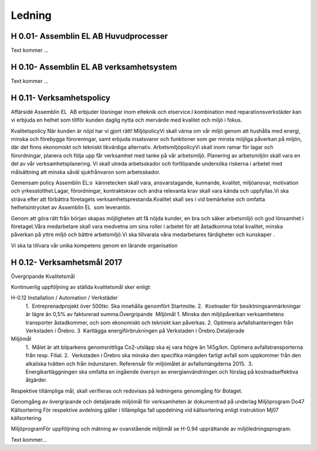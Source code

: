 Ledning
===============

H 0.01- Assemblin EL AB Huvudprocesser
^^^^^^^^^^^^^^

Text kommer ...

H 0.10- Assemblin EL AB verksamhetsystem
^^^^^^^^^^^^^^

Text kommer ...

H 0.11- Verksamhetspolicy
^^^^^^^^^^^^^^

Affärsidé
Assemblin EL  AB erbjuder lösningar inom elteknik och elservice.I kombination med reparationsverkstäder kan vi erbjuda en helhet som tillför kunden daglig nytta och mervärde med kvalitet och miljö i fokus.  

Kvalitetspolicy
När kunden är nöjd har vi gjort rätt! MiljöpolicyVi skall värna om vår miljö genom att hushålla med energi, minska och förebygga föroreningar, samt erbjuda insatsvaror och funktioner som ger minsta möjliga påverkan på miljön, där det finns ekonomiskt och tekniskt likvärdiga alternativ. 
ArbetsmiljöpolicyVi skall inom ramar för lagar och förordningar, planera och följa upp får verksamhet med tanke på vår arbetsmiljö. Planering av arbetsmiljön skall vara en del av vår verksamhetsplanering. Vi skall utreda arbetsskador och fortlöpande undersöka riskerna i arbetet med målsättning att minska såväl sjukfrånvaron som arbetsskador. 

Gemensam policy
Assemblin EL:s  kännetecken skall vara, ansvarstagande, kunnande, kvalitet, miljöansvar, motivation och yrkesstolthet.Lagar, förordningar, kontraktskrav och andra relevanta krav skall vara kända och uppfyllas.Vi ska sträva efter att förbättra företagets verksamhetsprestanda.Kvalitet skall ses i vid bemärkelse och omfatta helhetsintrycket av Assemblin EL  som leverantör.

Genom att göra rätt från början skapas möjligheten att få nöjda kunder, en bra och säker arbetsmiljö och god lönsamhet i företaget.Våra medarbetare skall vara medvetna om sina roller i arbetet för att åstadkomma total kvalitet, minska påverkan på yttre miljö och bättre arbetsmiljö.Vi ska tillvarata våra medarbetares färdigheter och kunskaper . 

Vi ska ta tillvara vår unika kompetens genom en lärande organisation

H 0.12- Verksamhetsmål 2017
^^^^^^^^^^^^^^

Övergripande Kvalitetsmål

Kontinuerlig uppföljning av ställda kvalitetsmål sker enligt:

H-0.12 Installation / Automation / Verkstäder 
 1.  Entreprenadprojekt över 500tkr. Ska innehålla genomfört Startmöte.
 2.  Kostnader för besiktningsanmärkningar är lägre än 0,5% av fakturerad summa.Övergripande  Miljömål 
 1. Minska den miljöpåverkan verksamhetens transporter åstadkommer, och som ekonomiskt och tekniskt kan påverkas.
 2. Optimera avfallshanteringen från Verkstaden i Örebro.
 3  Kartlägga energiförbrukningen på Verkstaden i Örebro.Detaljerade 

Miljömål 
 1.  Målet är att bilparkens genomsnittliga Co2-utsläpp ska ej vara högre än 145g/km. Optimera avfallstransporterna från resp. Filial.
 2.  Verkstaden i Örebro ska minska den specifika mängden farligt avfall som uppkommer från den alkaliska tvätten och från indunstaren. Referensår för miljömålet är avfallsmängderna 2015.
  3.  Energikartläggningen ska omfatta en ingående översyn av energianvändningen och förslag på kostnadseffektiva åtgärder.
Respektive tillämpliga mål, skall verifieras och redovisas på ledningens genomgång för Bolaget. 

Genomgång av övergripande och detaljerade miljömål för verksamheten är dokumentrad på underlag Miljöprogram Do47 
Källsortering För respektive avdelning gäller i tillämpliga fall uppdelning vid källsortering enligt instruktion Mj07 källsortering.

MiljöprogramFör uppföljning och mätning av ovanstående miljömål se H-0.94 upprättande av miljöledningsprogram.



Text kommer...

